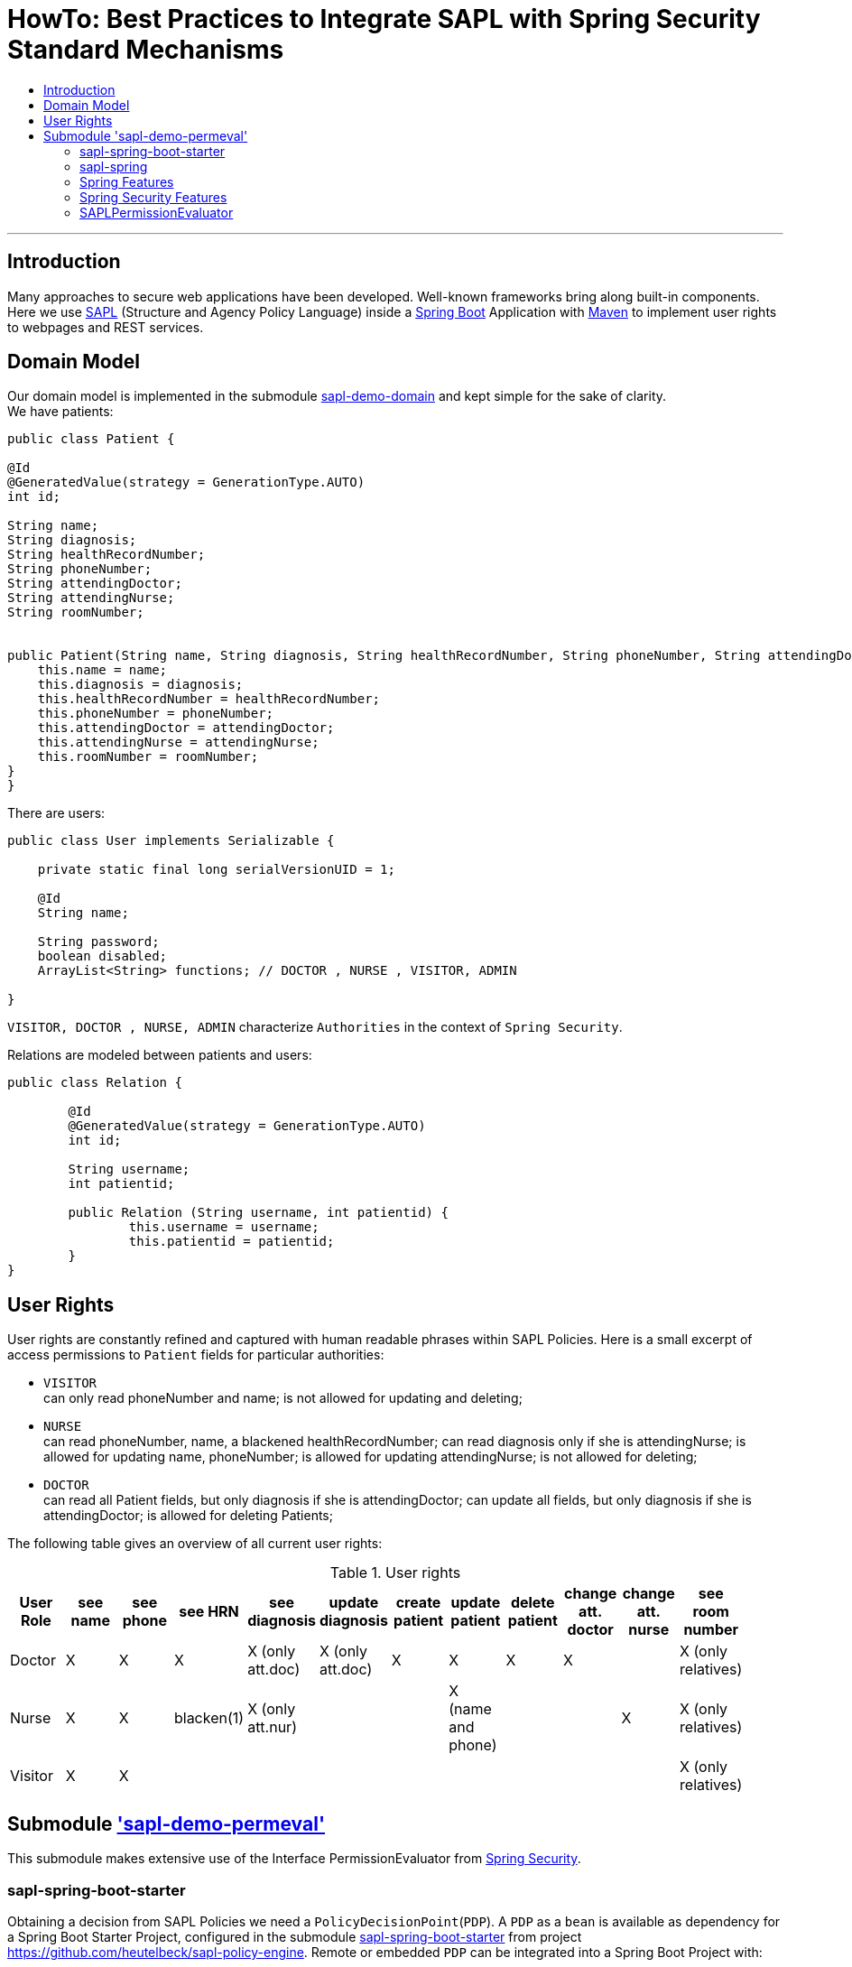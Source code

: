 = HowTo: Best Practices to Integrate SAPL with Spring Security Standard Mechanisms
:toc:
:toc-title:
:linkattrs:



***

== Introduction

Many approaches to secure web applications have been developed. Well-known frameworks
bring along built-in components. Here we use https://github.com/heutelbeck/sapl-policy-engine/blob/master/sapl-documentation/src/asciidoc/sapl-reference.adoc[SAPL] (Structure and Agency Policy Language)
inside a https://projects.spring.io/spring-boot/[Spring Boot] Application with https://maven.apache.org/[Maven] to implement user rights
to webpages and REST services.

== Domain Model

Our domain model is implemented in the submodule https://github.com/heutelbeck/sapl-demos/tree/master/sapl-demo-domain[sapl-demo-domain]
and kept simple for the sake of clarity. +
We have patients:

```java

public class Patient {

@Id
@GeneratedValue(strategy = GenerationType.AUTO)
int id;

String name;
String diagnosis;
String healthRecordNumber;
String phoneNumber;
String attendingDoctor;
String attendingNurse;
String roomNumber;


public Patient(String name, String diagnosis, String healthRecordNumber, String phoneNumber, String attendingDoctor, String attendingNurse, String roomNumber) {
    this.name = name;
    this.diagnosis = diagnosis;
    this.healthRecordNumber = healthRecordNumber;
    this.phoneNumber = phoneNumber;
    this.attendingDoctor = attendingDoctor;
    this.attendingNurse = attendingNurse;
    this.roomNumber = roomNumber;
}
}

```
There are users:

```java
public class User implements Serializable {

    private static final long serialVersionUID = 1;

    @Id
    String name;

    String password;
    boolean disabled;
    ArrayList<String> functions; // DOCTOR , NURSE , VISITOR, ADMIN

}
```
`VISITOR, DOCTOR , NURSE, ADMIN` characterize `Authorities` in the context of `Spring Security`.



Relations are modeled between patients and users:

```java
public class Relation {

	@Id
	@GeneratedValue(strategy = GenerationType.AUTO)
	int id;

	String username;
	int patientid;

	public Relation (String username, int patientid) {
		this.username = username;
		this.patientid = patientid;
	}
}

```

== User Rights

User rights are constantly refined and captured with human readable phrases within SAPL Policies.
Here is a small excerpt of access permissions to `Patient` fields  for  particular authorities:

- `VISITOR` +
can only read phoneNumber and name; is not allowed for  updating and deleting;
- `NURSE` +
can read phoneNumber, name, a blackened  healthRecordNumber; can read diagnosis only if she is attendingNurse;
is allowed for updating name, phoneNumber;
is allowed for updating attendingNurse; is not allowed for deleting;
- `DOCTOR` +
 can read all Patient fields, but only diagnosis if she is attendingDoctor;
 can update all fields, but only diagnosis if she is attendingDoctor; is allowed for deleting Patients;

The following table gives an overview of all current user rights:

.User rights
[frame="topbot",options="header"]
|=============================================================================================================================================================
|User Role| see name|see phone|see HRN   |see diagnosis   |update diagnosis|create patient|update patient    |delete patient|change att. doctor|change att. nurse|see room number    |
|Doctor   |    X    |     X   |   X      |X (only att.doc)|X (only att.doc)|       X      |        X         |      X       |         X        |                 | X (only relatives)|
|Nurse    |    X    |     X   |blacken(1)|X (only att.nur)|                |              |X (name and phone)|              |                  |         X       | X (only relatives)|
|Visitor  |    X    |     X   |          |                |                |              |                  |              |                  |                 | X (only relatives)|
|=============================================================================================================================================================

== Submodule https://github.com/heutelbeck/sapl-demos/tree/master/sapl-demo-permeval['sapl-demo-permeval']

This submodule  makes extensive use of the Interface PermissionEvaluator from https://projects.spring.io/spring-security/[Spring Security].

=== sapl-spring-boot-starter

Obtaining a decision from SAPL Policies we need a `PolicyDecisionPoint`(`PDP`). A `PDP` as a `bean`  is  available as dependency for
a Spring Boot Starter Project, configured in the submodule https://github.com/heutelbeck/sapl-policy-engine/tree/master/sapl-spring-boot-starter[sapl-spring-boot-starter]
from project https://github.com/heutelbeck/sapl-policy-engine.
Remote or embedded `PDP` can be integrated into a Spring Boot Project with:

```java
<dependency>
        <groupId>io.sapl</groupId>
        <artifactId>sapl-spring-boot-starter</artifactId>
        <version>1.0.0-SNAPSHOT</version>
</dependency>
```

=== sapl-spring


In conjunction with SAPL requests we need information about an authenticated user, objects of the domain model,
the system environment, HttpServletRequest parameters, the requested URI, et cetera,  and last but not least we need a customized
PermissionEvaluator, the <<SAPLPermissionEvaluator>>.
The submodule https://github.com/heutelbeck/sapl-policy-engine/tree/master/sapl-spring[sapl-spring] from https://github.com/heutelbeck/sapl-policy-engine provides these interfaces and classes,
which  can be integrated into a Spring Boot Project with:

```java
<dependency>
        <groupId>io.sapl</groupId>
        <artifactId>sapl-spring</artifactId>
        <version>1.0.0-SNAPSHOT</version>
</dependency>
```

=== Spring Features

General spring features in this submodule are:

* https://projects.spring.io/spring-boot/[Spring Boot]
* Standard SQL database: http://www.h2database.com[H2] (In-Memory), programmable via JPA
* http://hibernate.org/[Hibernate]
* web interfaces (Rest, UI) with Spring MVC
* model classes (Patient, User, Relation), CrudRepositories in JPA
* https://projects.spring.io/spring-security/[Spring Security]
* Thymeleaf

=== Spring Security Features


We refer to the https://projects.spring.io/spring-security/[Spring Security] webpage and
its https://docs.spring.io/spring-security/site/docs/5.0.1.BUILD-SNAPSHOT/reference/htmlsingle/[reference manual].

Successfully implemented features are presented below:

==== Http Security

A loginPage, logoutPage is implemented. There is a secured  REST Service. Each request needs authentication.

Example from a class https://github.com/heutelbeck/sapl-demos/blob/master/sapl-demo-permeval/src/main/java/io/sapl/peembedded/config/SecurityConfig.java[SecurityConfig.java]:


``` java
@Override
protected void configure(HttpSecurity http) throws Exception {
    LOGGER.debug("start configuring...");
    http
            .authorizeRequests()
            .anyRequest().authenticated()
            .and()
            .formLogin()
            .loginPage("/login").permitAll()
            .and()
            .logout().logoutUrl("/logout").logoutSuccessUrl("/login").permitAll()
            .and()
            .csrf().disable();
    http.headers().frameOptions().disable();

}
```



==== @Pre and @Post Annotations [[bookmark1]]

`@Pre` and `@Post` annotations are enabled with `@EnableGlobalMethodSecurity(prePostEnabled=true)`  at an instance of   `WebSecurityConfigurerAdapter` .

``` java
@Slf4j
@EnableWebSecurity
@EnableGlobalMethodSecurity(prePostEnabled=true)
public class SecurityConfig extends WebSecurityConfigurerAdapter {
....
   }
```




==== Permission Evaluator

`hasPermission()` expressions are delegated to an instance of `PermissionEvaluator`.

``` java
@PreAuthorize("hasPermission(#request, #request)")
```


The `PermissionEvaluator` interface is implemented in the <<SAPLPermissionEvaluator>>, which again is enabled  as bean
in the class https://github.com/heutelbeck/sapl-policy-engine/blob/master/sapl-spring-boot-starter/src/main/java/io/sapl/springboot/starter/PDPAutoConfiguration.java[PDPAutoConfiguration]
from submodule https://github.com/heutelbeck/sapl-policy-engine/tree/master/sapl-spring-boot-starter[sapl-spring-boot-starter].




=== SAPLPermissionEvaluator
xxx



